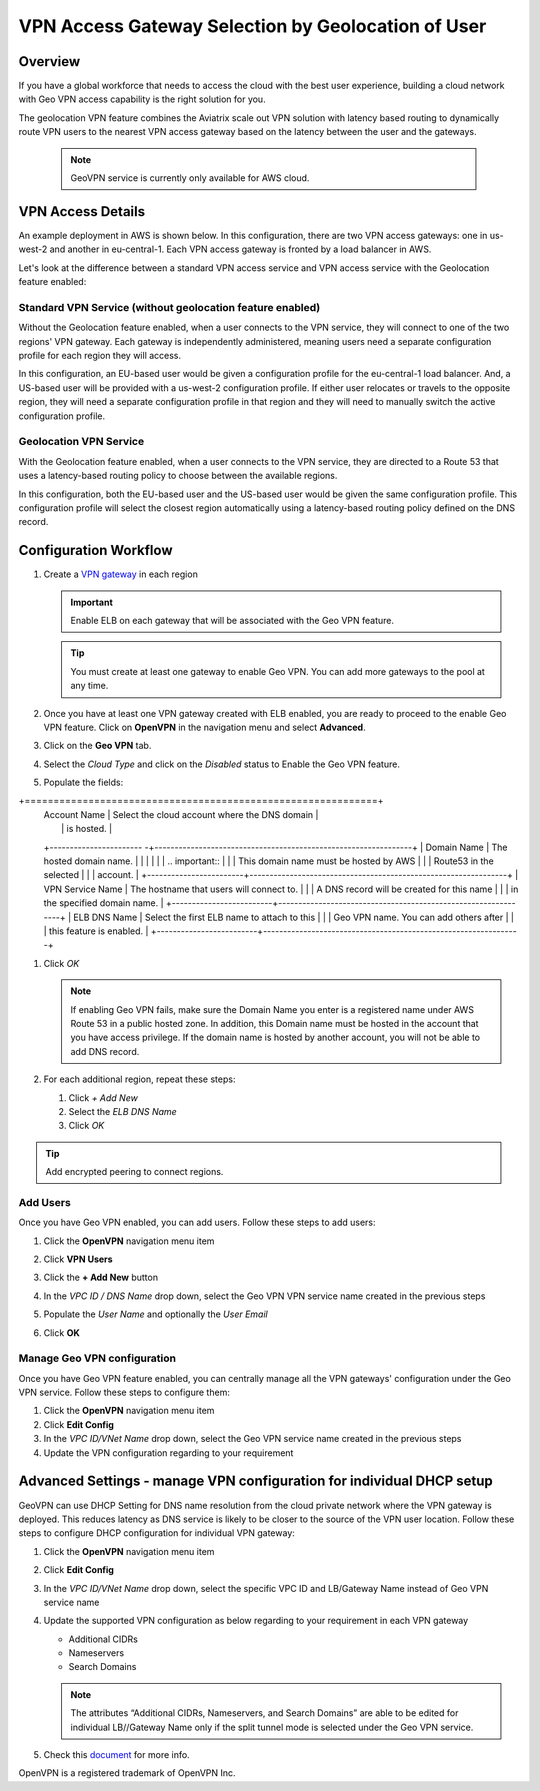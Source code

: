 .. meta::
   :description: Geo VPN Reference Design
   :keywords: Geo VPN, VPN, aviatrix, remote user vpn, openvpn, user vpn, aws



===================================================
VPN Access Gateway Selection by Geolocation of User
===================================================

Overview
========

If you have a global workforce that needs to access the cloud with the
best user experience, building a cloud network with Geo VPN access
capability is the right solution for you.

The geolocation VPN feature combines the Aviatrix scale out
VPN solution with latency based routing to dynamically route VPN users
to the nearest VPN access gateway based on the latency between the user
and the gateways.

   .. note::

      GeoVPN service is  currently only available for AWS cloud.

VPN Access Details
==================

An example deployment in AWS is shown below. In this configuration, there are two VPN access gateways: one in us-west-2 and another in eu-central-1. Each VPN access gateway is fronted by a load balancer in AWS.

|imageArchitecture|

Let's look at the difference between a standard VPN access service and VPN access service with the Geolocation feature enabled:

Standard VPN Service (without geolocation feature enabled)
++++++++++++++++++++++++++++++++++++++++++++++++++++++++++

Without the Geolocation feature enabled, when a user connects to the VPN service, they will connect to one of the two regions' VPN gateway. Each gateway is independently administered, meaning users need a separate configuration profile for each region they will access.

In this configuration, an EU-based user would be given a configuration profile for the eu-central-1 load balancer.  And, a US-based user will be provided with a us-west-2 configuration profile.  If either user relocates or travels to the opposite region, they will need a separate configuration profile in that region and they will need to manually switch the active configuration profile.

|imageWithoutGeoVPN|

Geolocation VPN Service
+++++++++++++++++++++++

With the Geolocation feature enabled, when a user connects to the VPN service, they are directed to a Route 53 that uses a latency-based routing policy to choose between the available regions.

In this configuration, both the EU-based user and the US-based user would be given the same configuration profile.  This configuration profile will select the closest region automatically using a latency-based routing policy defined on the DNS record.

|imageWithGeoVPN|

Configuration Workflow
======================

#. Create a `VPN gateway <./uservpn.html>`__ in each region

   .. important::
      Enable ELB on each gateway that will be associated with the Geo VPN feature.

   .. tip::
      You must create at least one gateway to enable Geo VPN.  You can add more gateways to the pool at any time.

#. Once you have at least one VPN gateway created with ELB enabled, you are ready to proceed to the enable Geo VPN feature.  Click on **OpenVPN** in the navigation menu and select **Advanced**.

#. Click on the **Geo VPN** tab.

#. Select the `Cloud Type` and click on the `Disabled` status to Enable the Geo VPN feature.

   |imageEnable|

#. Populate the fields:

   +-------------------------+---------------------------------------------------------------+
   | Field                            | Description                                                                          |
+=============================================================+
   | Account Name          | Select the cloud account where the DNS domain        |
   |                                     | is hosted.                                                                             |
   +----------------------- -+----------------------------------------------------------------+
   | Domain Name           | The hosted domain name.                                                |
   |                                     |                                                                                               |
   |                                     | .. important::                                                                       |
   |                                     |    This domain name must be hosted by AWS                |
   |                                     |    Route53 in the selected                                                 |
   |                                     |    account.                                                                             |
   +------------------------+----------------------------------------------------------------+
   | VPN Service Name   | The hostname that users will connect to.                      |
   |                                     | A DNS record will be created for this name                    |
   |                                     | in the specified domain name.                                          |
   +-------------------------+---------------------------------------------------------------+
   | ELB DNS Name          | Select the first ELB name to attach to this                     |
   |                                      | Geo VPN name.  You can add others after                      |
   |                                      | this feature is enabled.                                                      |
   +-------------------------+----------------------------------------------------------------+

   |imageEnablePopulate|

#. Click `OK`

   |imageComplete|

   .. note::

      If enabling Geo VPN fails, make sure the Domain Name you enter is a
      registered name under AWS Route 53 in a public hosted zone. In addition,
      this Domain name must be hosted in the account that you have access
      privilege. If the domain name is hosted by another account, you will not
      be able to add DNS record.

#. For each additional region, repeat these steps:

   #. Click `+ Add New`
   #. Select the `ELB DNS Name`
   #. Click `OK`

   |imageAddAdditionalELB|

.. tip::

   Add encrypted peering to connect regions.

Add Users
+++++++++

Once you have Geo VPN enabled, you can add users.  Follow these steps to add users:

#. Click the **OpenVPN** navigation menu item
#. Click **VPN Users**
#. Click the **+ Add New** button
#. In the `VPC ID / DNS Name` drop down, select the Geo VPN VPN service name created in the previous steps
#. Populate the `User Name` and optionally the `User Email`
#. Click **OK**

   |imageAddVPNUser|
   
Manage Geo VPN configuration
++++++++++++++++++++++++++++

Once you have Geo VPN feature enabled, you can centrally manage all the VPN gateways' configuration under the Geo VPN service. Follow these steps to configure them:

#. Click the **OpenVPN** navigation menu item
#. Click **Edit Config**
#. In the `VPC ID/VNet Name` drop down, select the Geo VPN service name created in the previous steps
#. Update the VPN configuration regarding to your requirement

Advanced Settings - manage VPN configuration for individual DHCP setup  
======================================================================

GeoVPN can use DHCP Setting for DNS name resolution from the cloud private network where the VPN gateway is deployed. This reduces latency as DNS service is likely to be closer to the source of the VPN user location. Follow these steps to configure DHCP configuration for individual VPN gateway:

#. Click the **OpenVPN** navigation menu item
#. Click **Edit Config**
#. In the `VPC ID/VNet Name` drop down, select the specific VPC ID and LB/Gateway Name instead of Geo VPN service name
#. Update the supported VPN configuration as below regarding to your requirement in each VPN gateway
   
   - Additional CIDRs
   
   - Nameservers
   
   - Search Domains
   
   .. note::

      The attributes “Additional CIDRs, Nameservers, and Search Domains” are able to be edited for individual LB//Gateway Name only if the split tunnel mode is selected under the Geo VPN service.

#. Check this `document <https://docs.aviatrix.com/Support/support_center_openvpn_gateway.html#how-can-i-resolve-my-private-vpc-instance-s-name-when-connecting-via-remote-vpn>`_ for more info.

OpenVPN is a registered trademark of OpenVPN Inc.


.. |image0| image:: GeoVPN_media/image1.png

.. |imageArchitecture| image:: GeoVPN_media/architecture_overview.png

.. |imageWithoutGeoVPN| image:: GeoVPN_media/architecture_without_geovpn.png

.. |imageWithGeoVPN| image:: GeoVPN_media/architecture_with_geovpn.png

.. |imageEnable| image:: GeoVPN_media/enable_geovpn.png

.. |imageEnablePopulate| image:: GeoVPN_media/enable_geovpn_populate.png

.. |imageAddAdditionalELB| image:: GeoVPN_media/add_additional_elb.png

.. |imageAddAdditionalELBComplete| image:: GeoVPN_media/add_additional_elb_complete.png

.. |imageComplete| image:: GeoVPN_media/geovpn_complete.png

.. |imageAddVPNUser| image:: GeoVPN_media/add_vpn_user.png

.. disqus::
